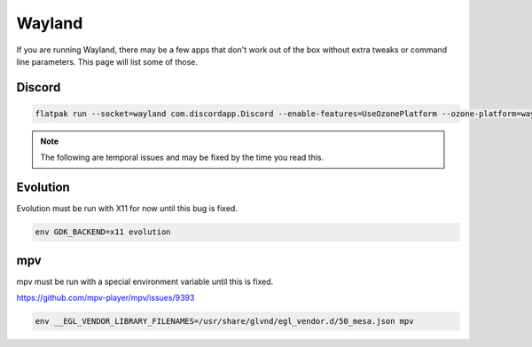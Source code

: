 Wayland
^^^^^^^

If you are running Wayland, there may be a few apps that don't work out of the box without extra tweaks or command line parameters. This page will list some of those.

Discord
-------

.. code-block:: bash

    flatpak run --socket=wayland com.discordapp.Discord --enable-features=UseOzonePlatform --ozone-platform=wayland

.. note::

    The following are temporal issues and may be fixed by the time you read this.

Evolution
---------

Evolution must be run with X11 for now until this bug is fixed.

.. code-block:: bash

    env GDK_BACKEND=x11 evolution

mpv
---

mpv must be run with a special environment variable until this is fixed.

https://github.com/mpv-player/mpv/issues/9393

.. code-block:: bash

    env __EGL_VENDOR_LIBRARY_FILENAMES=/usr/share/glvnd/egl_vendor.d/50_mesa.json mpv
